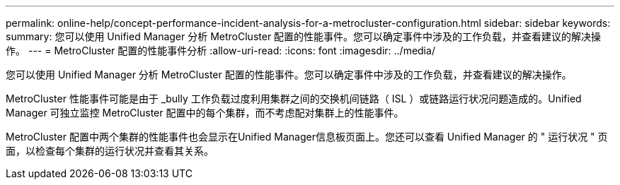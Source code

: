 ---
permalink: online-help/concept-performance-incident-analysis-for-a-metrocluster-configuration.html 
sidebar: sidebar 
keywords:  
summary: 您可以使用 Unified Manager 分析 MetroCluster 配置的性能事件。您可以确定事件中涉及的工作负载，并查看建议的解决操作。 
---
= MetroCluster 配置的性能事件分析
:allow-uri-read: 
:icons: font
:imagesdir: ../media/


[role="lead"]
您可以使用 Unified Manager 分析 MetroCluster 配置的性能事件。您可以确定事件中涉及的工作负载，并查看建议的解决操作。

MetroCluster 性能事件可能是由于 _bully 工作负载过度利用集群之间的交换机间链路（ ISL ）或链路运行状况问题造成的。Unified Manager 可独立监控 MetroCluster 配置中的每个集群，而不考虑配对集群上的性能事件。

MetroCluster 配置中两个集群的性能事件也会显示在Unified Manager信息板页面上。您还可以查看 Unified Manager 的 " 运行状况 " 页面，以检查每个集群的运行状况并查看其关系。
